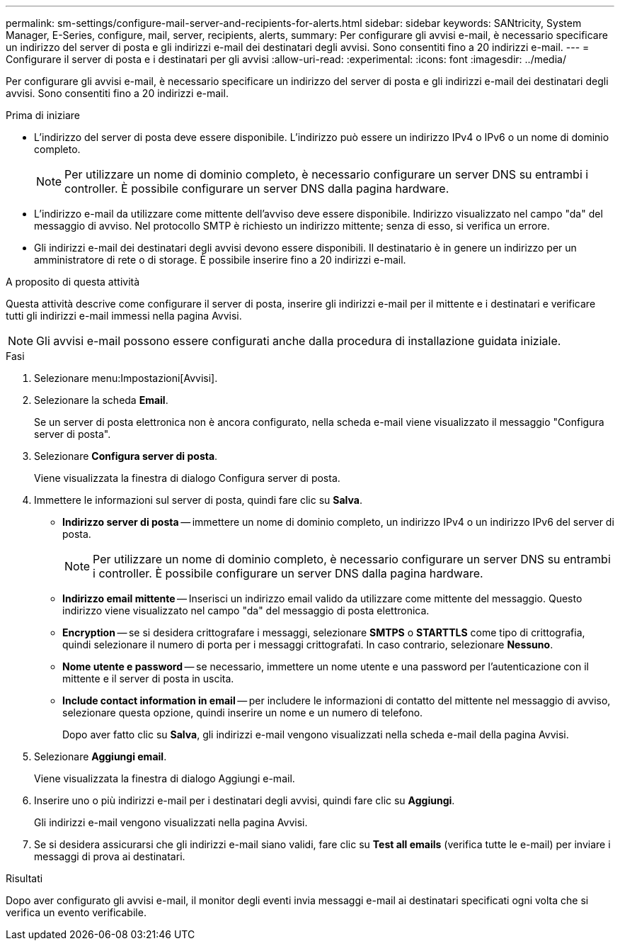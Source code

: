 ---
permalink: sm-settings/configure-mail-server-and-recipients-for-alerts.html 
sidebar: sidebar 
keywords: SANtricity, System Manager, E-Series, configure, mail, server, recipients, alerts, 
summary: Per configurare gli avvisi e-mail, è necessario specificare un indirizzo del server di posta e gli indirizzi e-mail dei destinatari degli avvisi. Sono consentiti fino a 20 indirizzi e-mail. 
---
= Configurare il server di posta e i destinatari per gli avvisi
:allow-uri-read: 
:experimental: 
:icons: font
:imagesdir: ../media/


[role="lead"]
Per configurare gli avvisi e-mail, è necessario specificare un indirizzo del server di posta e gli indirizzi e-mail dei destinatari degli avvisi. Sono consentiti fino a 20 indirizzi e-mail.

.Prima di iniziare
* L'indirizzo del server di posta deve essere disponibile. L'indirizzo può essere un indirizzo IPv4 o IPv6 o un nome di dominio completo.
+
[NOTE]
====
Per utilizzare un nome di dominio completo, è necessario configurare un server DNS su entrambi i controller. È possibile configurare un server DNS dalla pagina hardware.

====
* L'indirizzo e-mail da utilizzare come mittente dell'avviso deve essere disponibile. Indirizzo visualizzato nel campo "da" del messaggio di avviso. Nel protocollo SMTP è richiesto un indirizzo mittente; senza di esso, si verifica un errore.
* Gli indirizzi e-mail dei destinatari degli avvisi devono essere disponibili. Il destinatario è in genere un indirizzo per un amministratore di rete o di storage. È possibile inserire fino a 20 indirizzi e-mail.


.A proposito di questa attività
Questa attività descrive come configurare il server di posta, inserire gli indirizzi e-mail per il mittente e i destinatari e verificare tutti gli indirizzi e-mail immessi nella pagina Avvisi.

[NOTE]
====
Gli avvisi e-mail possono essere configurati anche dalla procedura di installazione guidata iniziale.

====
.Fasi
. Selezionare menu:Impostazioni[Avvisi].
. Selezionare la scheda *Email*.
+
Se un server di posta elettronica non è ancora configurato, nella scheda e-mail viene visualizzato il messaggio "Configura server di posta".

. Selezionare *Configura server di posta*.
+
Viene visualizzata la finestra di dialogo Configura server di posta.

. Immettere le informazioni sul server di posta, quindi fare clic su *Salva*.
+
** *Indirizzo server di posta* -- immettere un nome di dominio completo, un indirizzo IPv4 o un indirizzo IPv6 del server di posta.
+
[NOTE]
====
Per utilizzare un nome di dominio completo, è necessario configurare un server DNS su entrambi i controller. È possibile configurare un server DNS dalla pagina hardware.

====
** *Indirizzo email mittente* -- Inserisci un indirizzo email valido da utilizzare come mittente del messaggio. Questo indirizzo viene visualizzato nel campo "da" del messaggio di posta elettronica.
** *Encryption* -- se si desidera crittografare i messaggi, selezionare *SMTPS* o *STARTTLS* come tipo di crittografia, quindi selezionare il numero di porta per i messaggi crittografati. In caso contrario, selezionare *Nessuno*.
** *Nome utente e password* -- se necessario, immettere un nome utente e una password per l'autenticazione con il mittente e il server di posta in uscita.
** *Include contact information in email* -- per includere le informazioni di contatto del mittente nel messaggio di avviso, selezionare questa opzione, quindi inserire un nome e un numero di telefono.
+
Dopo aver fatto clic su *Salva*, gli indirizzi e-mail vengono visualizzati nella scheda e-mail della pagina Avvisi.



. Selezionare *Aggiungi email*.
+
Viene visualizzata la finestra di dialogo Aggiungi e-mail.

. Inserire uno o più indirizzi e-mail per i destinatari degli avvisi, quindi fare clic su *Aggiungi*.
+
Gli indirizzi e-mail vengono visualizzati nella pagina Avvisi.

. Se si desidera assicurarsi che gli indirizzi e-mail siano validi, fare clic su *Test all emails* (verifica tutte le e-mail) per inviare i messaggi di prova ai destinatari.


.Risultati
Dopo aver configurato gli avvisi e-mail, il monitor degli eventi invia messaggi e-mail ai destinatari specificati ogni volta che si verifica un evento verificabile.
